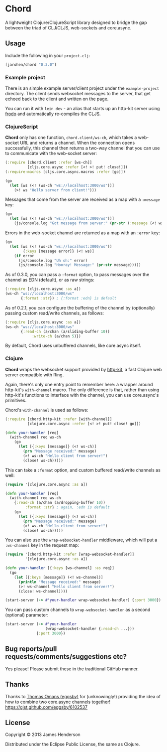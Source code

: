 * Chord

A lightweight Clojure/ClojureScript library designed to bridge the gap
between the triad of CLJ/CLJS, web-sockets and core.async.

** Usage

Include the following in your =project.clj=:

#+BEGIN_SRC clojure
  [jarohen/chord "0.3.0"]
#+END_SRC

*** Example project

There is an simple example server/client project under the
=example-project= directory. The client sends websocket messages to
the server, that get echoed back to the client and written on the
page.

You can run it with =lein dev= - an alias that starts up an http-kit
server using [[https://github.com/james-henderson/lein-frodo][frodo]] and automatically re-compiles the CLJS.

*** ClojureScript

*Chord* only has one function, =chord.client/ws-ch=, which takes a
web-socket URL and returns a channel. When the connection opens
successfully, this channel then returns a two-way channel that you can
use to communicate with the web-socket server:

#+BEGIN_SRC clojure
  (:require [chord.client :refer [ws-ch]]
            [cljs.core.async :refer [<! >! put! close!]])
  (:require-macros [cljs.core.async.macros :refer [go]])
  
  (go
    (let [ws (<! (ws-ch "ws://localhost:3000/ws"))]
      (>! ws "Hello server from client!")))
#+END_SRC
		
Messages that come from the server are received as a map with a
=:message= key:

#+BEGIN_SRC clojure
  (go
    (let [ws (<! (ws-ch "ws://localhost:3000/ws"))]
      (js/console.log "Got message from server:" (pr-str (:message (<! ws))))))
#+END_SRC
		
Errors in the web-socket channel are returned as a map with an
=:error= key:

#+BEGIN_SRC clojure
  (go
    (let [ws (<! (ws-ch "ws://localhost:3000/ws"))
          {:keys [message error]} (<! ws)]
      (if error
        (js/console.log "Uh oh:" error)
        (js/console.log "Hooray! Message:" (pr-str message)))))
#+END_SRC

As of 0.3.0, you can pass a =:format= option, to pass messages over
the channel as EDN (default), or as raw strings:

#+BEGIN_SRC clojure
  (:require [cljs.core.async :as a])
  (ws-ch "ws://localhost:3000/ws"
         {:format :str}) ; {:format :edn} is default
#+END_SRC		


As of 0.2.1, you can configure the buffering of the channel by
(optionally) passing custom read/write channels, as follows:

#+BEGIN_SRC clojure
  (:require [cljs.core.async :as a])
  (ws-ch "ws://localhost:3000/ws"
         {:read-ch (a/chan (a/sliding-buffer 10))
              :write-ch (a/chan 5)})
#+END_SRC

By default, Chord uses unbuffered channels, like core.async itself.

*** Clojure

*Chord* wraps the websocket support provided by [[http://http-kit.org/index.html][http-kit]], a fast
Clojure web server compatible with Ring.

Again, there's only one entry point to remember here: a wrapper around
http-kit's =with-channel= macro. The only difference is that, rather
than using http-kit's functions to interface with the channel, you can
use core.async's primitives.

Chord's =with-channel= is used as follows:

#+BEGIN_SRC clojure
  (:require [chord.http-kit :refer [with-channel]]
            [clojure.core.async :refer [<! >! put! close! go]])
  
  (defn your-handler [req]
    (with-channel req ws-ch
      (go
        (let [{:keys [message]} (<! ws-ch)]
          (prn "Message received:" message)
          (>! ws-ch "Hello client from server!")
          (close! ws-ch)))))
#+END_SRC

This can take a =:format= option, and custom buffered read/write
channels as well:

#+BEGIN_SRC clojure
  (require '[clojure.core.async :as a])
  
  (defn your-handler [req]
    (with-channel req ws-ch
      {:read-ch (a/chan (a/dropping-buffer 10))
           :format :str} ; again, :edn is default
      (go
        (let [{:keys [message]} (<! ws-ch)]
          (prn "Message received:" message)
          (>! ws-ch "Hello client from server!")
          (close! ws-ch)))))
#+END_SRC

You can also use the =wrap-websocket-handler= middleware, which will
put a =:ws-channel= key in the request map:

#+BEGIN_SRC clojure
  (require '[chord.http-kit :refer [wrap-websocket-handler]]
           '[clojure.core.async :as a])
  
  (defn your-handler [{:keys [ws-channel] :as req}]
    (go
      (let [{:keys [message]} (<! ws-channel)]
        (println "Message received:" message)
        (>! ws-channel "Hello client from server!")
        (close! ws-channel))))
  
  (start-server (-> #'your-handler wrap-websocket-handler) {:port 3000})
#+END_SRC

You can pass custom channels to =wrap-websocket-handler= as a second
(optional) parameter:

#+BEGIN_SRC clojure
  (start-server (-> #'your-handler
                    (wrap-websocket-handler {:read-ch ...}))
                {:port 3000})
#+END_SRC

** Bug reports/pull requests/comments/suggestions etc?

Yes please! Please submit these in the traditional GitHub manner.

** Thanks

Thanks to [[https://github.com/eggsby][Thomas Omans (eggsby)]] for
(unknowingly!) providing the idea of how to combine two core.async
channels together! https://gist.github.com/eggsby/6102537

** License

Copyright © 2013 James Henderson

Distributed under the Eclipse Public License, the same as Clojure.
